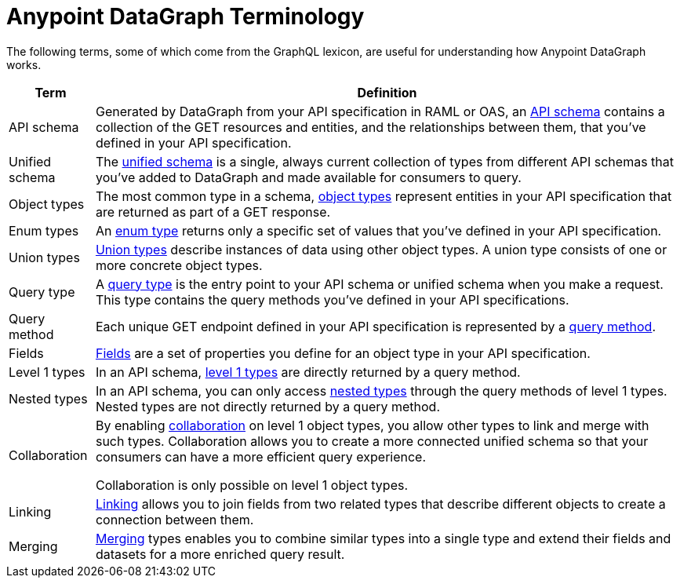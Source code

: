 = Anypoint DataGraph Terminology

The following terms, some of which come from the GraphQL lexicon, are useful for understanding how Anypoint DataGraph works.

[%header%autowidth.spread]
|===
|Term |Definition
|API schema |Generated by DataGraph from your API specification in RAML or OAS, an xref:schemas.adoc[API schema] contains a collection of the GET resources and entities, and the relationships between them, that you’ve defined in your API specification.
|Unified schema |The xref:index.adoc#the-unified-schema[unified schema] is a single, always current collection of types from different API schemas that you’ve added to DataGraph and made available for consumers to query.
|Object types |The most common type in a schema, xref:schemas.adoc#object-types-and-fields[object types] represent entities in your API specification that are returned as part of a GET response.
|Enum types |An xref:schemas.adoc#enum-types[enum type] returns only a specific set of values that you’ve defined in your API specification.
|Union types |xref:schemas.adoc#union-types[Union types] describe instances of data using other object types. A union type consists of one or more concrete object types.
|Query type |A xref:schemas.adoc#query-types-and-methods[query type] is the entry point to your API schema or unified schema when you make a request. This type contains the query methods you’ve defined in your API specifications.
|Query method |Each unique GET endpoint defined in your API specification is represented by a xref:schemas.adoc#query-types-and-methods[query method].
|Fields |xref:schemas.adoc#object-types-and-fields[Fields] are a set of properties you define for an object type in your API specification.
|Level 1 types |In an API schema, xref:schemas.adoc#level-1-nested-types[level 1 types] are directly returned by a query method.
|Nested types |In an API schema, you can only access xref:schemas.adoc#level-1-nested-types[nested types] through the query methods of level 1 types. Nested types are not directly returned by a query method.
|Collaboration |By enabling xref:collaboration.adoc[collaboration] on level 1 object types, you allow other types to link and merge with such types. Collaboration allows you to create a more connected unified schema so that your consumers can have a more efficient query experience.

Collaboration is only possible on level 1 object types.
|Linking |xref:linking.adoc[Linking] allows you to join fields from two related types that describe different objects to create a connection between them.
|Merging |xref:merge-types.adoc[Merging] types enables you to combine similar types into a single type and extend their fields and datasets for a more enriched query result.
|===
